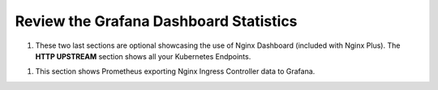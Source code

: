 Review the Grafana Dashboard Statistics
=======================================

1. These two last sections are optional showcasing the use of Nginx Dashboard (included with Nginx Plus). The **HTTP UPSTREAM** section shows all your Kubernetes Endpoints.

.. image:: images/nginx-plus-dashboard-upstreams.png

 The additional detail provided in the Nginx Dashboard is provided via *Snippets* that we enabled in the **values.yaml** file and directives we called out in **arcadia-vs.yml** file.
 
.. image:: images/nginx-plus-dashboard.png

1. This section shows Prometheus exporting Nginx Ingress Controller data to Grafana. 

.. image:: images/grafana.png 

.. image:: images/grafana_menu_dashboard.png

.. image:: images/arcadia-api.png


